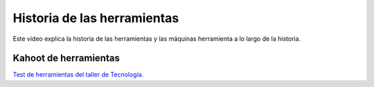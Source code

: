 ﻿
.. _taller-historia-herramientas:


Historia de las herramientas
============================
Este vídeo explica la historia de las herramientas y las máquinas herramienta
a lo largo de la historia. 


.. raw:: html

   <div class="video-center">
   <iframe src="https://www.youtube.com/embed/wfUElpIHMz8"
   frameborder="0" allow="accelerometer; autoplay; encrypted-media; gyroscope; picture-in-picture" allowfullscreen>
   </iframe> </div>
   
   
Kahoot de herramientas
----------------------

`Test de herramientas del taller de Tecnología. <https://play.kahoot.it/#/?quizId=1902ccea-34cb-4dae-846c-e49da9719f3d>`_

